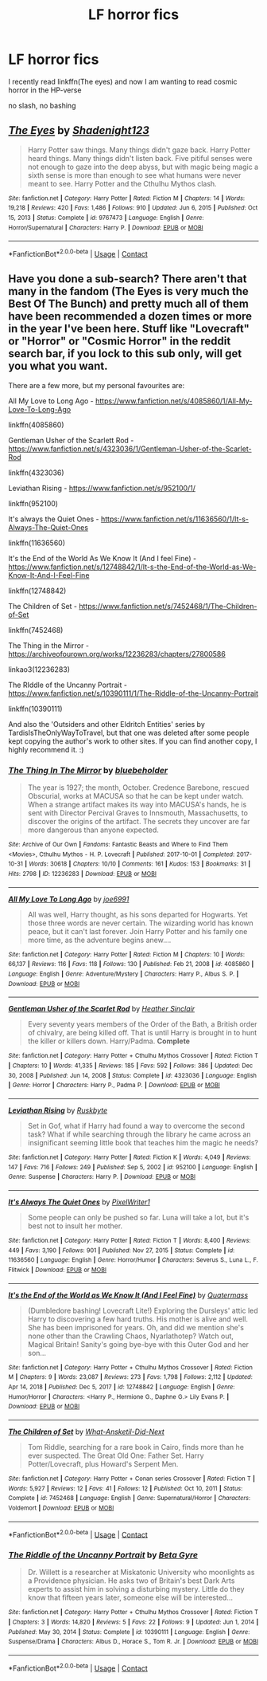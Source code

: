 #+TITLE: LF horror fics

* LF horror fics
:PROPERTIES:
:Author: Kingslayer629736
:Score: 2
:DateUnix: 1614023830.0
:DateShort: 2021-Feb-22
:FlairText: Request
:END:
I recently read linkffn(The eyes) and now I am wanting to read cosmic horror in the HP-verse

no slash, no bashing


** [[https://www.fanfiction.net/s/9767473/1/][*/The Eyes/*]] by [[https://www.fanfiction.net/u/3864170/Shadenight123][/Shadenight123/]]

#+begin_quote
  Harry Potter saw things. Many things didn't gaze back. Harry Potter heard things. Many things didn't listen back. Five pitiful senses were not enough to gaze into the deep abyss, but with magic being magic a sixth sense is more than enough to see what humans were never meant to see. Harry Potter and the Cthulhu Mythos clash.
#+end_quote

^{/Site/:} ^{fanfiction.net} ^{*|*} ^{/Category/:} ^{Harry} ^{Potter} ^{*|*} ^{/Rated/:} ^{Fiction} ^{M} ^{*|*} ^{/Chapters/:} ^{14} ^{*|*} ^{/Words/:} ^{19,218} ^{*|*} ^{/Reviews/:} ^{420} ^{*|*} ^{/Favs/:} ^{1,486} ^{*|*} ^{/Follows/:} ^{910} ^{*|*} ^{/Updated/:} ^{Jun} ^{6,} ^{2015} ^{*|*} ^{/Published/:} ^{Oct} ^{15,} ^{2013} ^{*|*} ^{/Status/:} ^{Complete} ^{*|*} ^{/id/:} ^{9767473} ^{*|*} ^{/Language/:} ^{English} ^{*|*} ^{/Genre/:} ^{Horror/Supernatural} ^{*|*} ^{/Characters/:} ^{Harry} ^{P.} ^{*|*} ^{/Download/:} ^{[[http://www.ff2ebook.com/old/ffn-bot/index.php?id=9767473&source=ff&filetype=epub][EPUB]]} ^{or} ^{[[http://www.ff2ebook.com/old/ffn-bot/index.php?id=9767473&source=ff&filetype=mobi][MOBI]]}

--------------

*FanfictionBot*^{2.0.0-beta} | [[https://github.com/FanfictionBot/reddit-ffn-bot/wiki/Usage][Usage]] | [[https://www.reddit.com/message/compose?to=tusing][Contact]]
:PROPERTIES:
:Author: FanfictionBot
:Score: 1
:DateUnix: 1614023856.0
:DateShort: 2021-Feb-22
:END:


** Have you done a sub-search? There aren't that many in the fandom (The Eyes is very much the Best Of The Bunch) and pretty much all of them have been recommended a dozen times or more in the year I've been here. Stuff like "Lovecraft" or "Horror" or "Cosmic Horror" in the reddit search bar, if you lock to this sub only, will get you what you want.

There are a few more, but my personal favourites are:

All My Love to Long Ago - [[https://www.fanfiction.net/s/4085860/1/All-My-Love-To-Long-Ago]]

linkffn(4085860)

Gentleman Usher of the Scarlett Rod - [[https://www.fanfiction.net/s/4323036/1/Gentleman-Usher-of-the-Scarlet-Rod]]

linkffn(4323036)

Leviathan Rising - [[https://www.fanfiction.net/s/952100/1/]]

linkffn(952100)

It's always the Quiet Ones - [[https://www.fanfiction.net/s/11636560/1/It-s-Always-The-Quiet-Ones]]

linkffn(11636560)

It's the End of the World As We Know It (And I feel Fine) - [[https://www.fanfiction.net/s/12748842/1/It-s-the-End-of-the-World-as-We-Know-It-And-I-Feel-Fine]]

linkffn(12748842)

The Children of Set - [[https://www.fanfiction.net/s/7452468/1/The-Children-of-Set]]

linkffn(7452468)

The Thing in the Mirror - [[https://archiveofourown.org/works/12236283/chapters/27800586]]

linkao3(12236283)

The RIddle of the Uncanny Portrait - [[https://www.fanfiction.net/s/10390111/1/The-Riddle-of-the-Uncanny-Portrait]]

linkffn(10390111)

And also the 'Outsiders and other Eldritch Entities' series by TardisIsTheOnlyWayToTravel, but that one was deleted after some people kept copying the author's work to other sites. If you can find another copy, I highly recommend it. :)
:PROPERTIES:
:Author: Avalon1632
:Score: 1
:DateUnix: 1614039152.0
:DateShort: 2021-Feb-23
:END:

*** [[https://archiveofourown.org/works/12236283][*/The Thing In The Mirror/*]] by [[https://www.archiveofourown.org/users/bluebeholder/pseuds/bluebeholder][/bluebeholder/]]

#+begin_quote
  The year is 1927; the month, October. Credence Barebone, rescued Obscurial, works at MACUSA so that he can be kept under watch. When a strange artifact makes its way into MACUSA's hands, he is sent with Director Percival Graves to Innsmouth, Massachusetts, to discover the origins of the artifact. The secrets they uncover are far more dangerous than anyone expected.
#+end_quote

^{/Site/:} ^{Archive} ^{of} ^{Our} ^{Own} ^{*|*} ^{/Fandoms/:} ^{Fantastic} ^{Beasts} ^{and} ^{Where} ^{to} ^{Find} ^{Them} ^{<Movies>,} ^{Cthulhu} ^{Mythos} ^{-} ^{H.} ^{P.} ^{Lovecraft} ^{*|*} ^{/Published/:} ^{2017-10-01} ^{*|*} ^{/Completed/:} ^{2017-10-31} ^{*|*} ^{/Words/:} ^{30618} ^{*|*} ^{/Chapters/:} ^{10/10} ^{*|*} ^{/Comments/:} ^{161} ^{*|*} ^{/Kudos/:} ^{153} ^{*|*} ^{/Bookmarks/:} ^{31} ^{*|*} ^{/Hits/:} ^{2798} ^{*|*} ^{/ID/:} ^{12236283} ^{*|*} ^{/Download/:} ^{[[https://archiveofourown.org/downloads/12236283/The%20Thing%20In%20The%20Mirror.epub?updated_at=1509496855][EPUB]]} ^{or} ^{[[https://archiveofourown.org/downloads/12236283/The%20Thing%20In%20The%20Mirror.mobi?updated_at=1509496855][MOBI]]}

--------------

[[https://www.fanfiction.net/s/4085860/1/][*/All My Love To Long Ago/*]] by [[https://www.fanfiction.net/u/557425/joe6991][/joe6991/]]

#+begin_quote
  All was well, Harry thought, as his sons departed for Hogwarts. Yet those three words are never certain. The wizarding world has known peace, but it can't last forever. Join Harry Potter and his family one more time, as the adventure begins anew....
#+end_quote

^{/Site/:} ^{fanfiction.net} ^{*|*} ^{/Category/:} ^{Harry} ^{Potter} ^{*|*} ^{/Rated/:} ^{Fiction} ^{M} ^{*|*} ^{/Chapters/:} ^{10} ^{*|*} ^{/Words/:} ^{66,137} ^{*|*} ^{/Reviews/:} ^{116} ^{*|*} ^{/Favs/:} ^{118} ^{*|*} ^{/Follows/:} ^{130} ^{*|*} ^{/Published/:} ^{Feb} ^{21,} ^{2008} ^{*|*} ^{/id/:} ^{4085860} ^{*|*} ^{/Language/:} ^{English} ^{*|*} ^{/Genre/:} ^{Adventure/Mystery} ^{*|*} ^{/Characters/:} ^{Harry} ^{P.,} ^{Albus} ^{S.} ^{P.} ^{*|*} ^{/Download/:} ^{[[http://www.ff2ebook.com/old/ffn-bot/index.php?id=4085860&source=ff&filetype=epub][EPUB]]} ^{or} ^{[[http://www.ff2ebook.com/old/ffn-bot/index.php?id=4085860&source=ff&filetype=mobi][MOBI]]}

--------------

[[https://www.fanfiction.net/s/4323036/1/][*/Gentleman Usher of the Scarlet Rod/*]] by [[https://www.fanfiction.net/u/170270/Heather-Sinclair][/Heather Sinclair/]]

#+begin_quote
  Every seventy years members of the Order of the Bath, a British order of chivalry, are being killed off. That is until Harry is brought in to hunt the killer or killers down. Harry/Padma. *Complete*
#+end_quote

^{/Site/:} ^{fanfiction.net} ^{*|*} ^{/Category/:} ^{Harry} ^{Potter} ^{+} ^{Cthulhu} ^{Mythos} ^{Crossover} ^{*|*} ^{/Rated/:} ^{Fiction} ^{T} ^{*|*} ^{/Chapters/:} ^{10} ^{*|*} ^{/Words/:} ^{41,335} ^{*|*} ^{/Reviews/:} ^{185} ^{*|*} ^{/Favs/:} ^{592} ^{*|*} ^{/Follows/:} ^{386} ^{*|*} ^{/Updated/:} ^{Dec} ^{30,} ^{2008} ^{*|*} ^{/Published/:} ^{Jun} ^{14,} ^{2008} ^{*|*} ^{/Status/:} ^{Complete} ^{*|*} ^{/id/:} ^{4323036} ^{*|*} ^{/Language/:} ^{English} ^{*|*} ^{/Genre/:} ^{Horror} ^{*|*} ^{/Characters/:} ^{Harry} ^{P.,} ^{Padma} ^{P.} ^{*|*} ^{/Download/:} ^{[[http://www.ff2ebook.com/old/ffn-bot/index.php?id=4323036&source=ff&filetype=epub][EPUB]]} ^{or} ^{[[http://www.ff2ebook.com/old/ffn-bot/index.php?id=4323036&source=ff&filetype=mobi][MOBI]]}

--------------

[[https://www.fanfiction.net/s/952100/1/][*/Leviathan Rising/*]] by [[https://www.fanfiction.net/u/226550/Ruskbyte][/Ruskbyte/]]

#+begin_quote
  Set in Gof, what if Harry had found a way to overcome the second task? What if while searching through the library he came across an insignificant seeming little book that teaches him the magic he needs?
#+end_quote

^{/Site/:} ^{fanfiction.net} ^{*|*} ^{/Category/:} ^{Harry} ^{Potter} ^{*|*} ^{/Rated/:} ^{Fiction} ^{K} ^{*|*} ^{/Words/:} ^{4,049} ^{*|*} ^{/Reviews/:} ^{147} ^{*|*} ^{/Favs/:} ^{716} ^{*|*} ^{/Follows/:} ^{249} ^{*|*} ^{/Published/:} ^{Sep} ^{5,} ^{2002} ^{*|*} ^{/id/:} ^{952100} ^{*|*} ^{/Language/:} ^{English} ^{*|*} ^{/Genre/:} ^{Suspense} ^{*|*} ^{/Characters/:} ^{Harry} ^{P.} ^{*|*} ^{/Download/:} ^{[[http://www.ff2ebook.com/old/ffn-bot/index.php?id=952100&source=ff&filetype=epub][EPUB]]} ^{or} ^{[[http://www.ff2ebook.com/old/ffn-bot/index.php?id=952100&source=ff&filetype=mobi][MOBI]]}

--------------

[[https://www.fanfiction.net/s/11636560/1/][*/It's Always The Quiet Ones/*]] by [[https://www.fanfiction.net/u/5088760/PixelWriter1][/PixelWriter1/]]

#+begin_quote
  Some people can only be pushed so far. Luna will take a lot, but it's best not to insult her mother.
#+end_quote

^{/Site/:} ^{fanfiction.net} ^{*|*} ^{/Category/:} ^{Harry} ^{Potter} ^{*|*} ^{/Rated/:} ^{Fiction} ^{T} ^{*|*} ^{/Words/:} ^{8,400} ^{*|*} ^{/Reviews/:} ^{449} ^{*|*} ^{/Favs/:} ^{3,190} ^{*|*} ^{/Follows/:} ^{901} ^{*|*} ^{/Published/:} ^{Nov} ^{27,} ^{2015} ^{*|*} ^{/Status/:} ^{Complete} ^{*|*} ^{/id/:} ^{11636560} ^{*|*} ^{/Language/:} ^{English} ^{*|*} ^{/Genre/:} ^{Horror/Humor} ^{*|*} ^{/Characters/:} ^{Severus} ^{S.,} ^{Luna} ^{L.,} ^{F.} ^{Flitwick} ^{*|*} ^{/Download/:} ^{[[http://www.ff2ebook.com/old/ffn-bot/index.php?id=11636560&source=ff&filetype=epub][EPUB]]} ^{or} ^{[[http://www.ff2ebook.com/old/ffn-bot/index.php?id=11636560&source=ff&filetype=mobi][MOBI]]}

--------------

[[https://www.fanfiction.net/s/12748842/1/][*/It's the End of the World as We Know It (And I Feel Fine)/*]] by [[https://www.fanfiction.net/u/6716408/Quatermass][/Quatermass/]]

#+begin_quote
  (Dumbledore bashing! Lovecraft Lite!) Exploring the Dursleys' attic led Harry to discovering a few hard truths. His mother is alive and well. She has been imprisoned for years. Oh, and did we mention she's none other than the Crawling Chaos, Nyarlathotep? Watch out, Magical Britain! Sanity's going bye-bye with this Outer God and her son...
#+end_quote

^{/Site/:} ^{fanfiction.net} ^{*|*} ^{/Category/:} ^{Harry} ^{Potter} ^{+} ^{Cthulhu} ^{Mythos} ^{Crossover} ^{*|*} ^{/Rated/:} ^{Fiction} ^{M} ^{*|*} ^{/Chapters/:} ^{9} ^{*|*} ^{/Words/:} ^{23,087} ^{*|*} ^{/Reviews/:} ^{273} ^{*|*} ^{/Favs/:} ^{1,798} ^{*|*} ^{/Follows/:} ^{2,112} ^{*|*} ^{/Updated/:} ^{Apr} ^{14,} ^{2018} ^{*|*} ^{/Published/:} ^{Dec} ^{5,} ^{2017} ^{*|*} ^{/id/:} ^{12748842} ^{*|*} ^{/Language/:} ^{English} ^{*|*} ^{/Genre/:} ^{Humor/Horror} ^{*|*} ^{/Characters/:} ^{<Harry} ^{P.,} ^{Hermione} ^{G.,} ^{Daphne} ^{G.>} ^{Lily} ^{Evans} ^{P.} ^{*|*} ^{/Download/:} ^{[[http://www.ff2ebook.com/old/ffn-bot/index.php?id=12748842&source=ff&filetype=epub][EPUB]]} ^{or} ^{[[http://www.ff2ebook.com/old/ffn-bot/index.php?id=12748842&source=ff&filetype=mobi][MOBI]]}

--------------

[[https://www.fanfiction.net/s/7452468/1/][*/The Children of Set/*]] by [[https://www.fanfiction.net/u/1210843/What-Ansketil-Did-Next][/What-Ansketil-Did-Next/]]

#+begin_quote
  Tom Riddle, searching for a rare book in Cairo, finds more than he ever suspected. The Great Old One: Father Set. Harry Potter/Lovecraft, plus Howard's Serpent Men.
#+end_quote

^{/Site/:} ^{fanfiction.net} ^{*|*} ^{/Category/:} ^{Harry} ^{Potter} ^{+} ^{Conan} ^{series} ^{Crossover} ^{*|*} ^{/Rated/:} ^{Fiction} ^{T} ^{*|*} ^{/Words/:} ^{5,927} ^{*|*} ^{/Reviews/:} ^{12} ^{*|*} ^{/Favs/:} ^{41} ^{*|*} ^{/Follows/:} ^{12} ^{*|*} ^{/Published/:} ^{Oct} ^{10,} ^{2011} ^{*|*} ^{/Status/:} ^{Complete} ^{*|*} ^{/id/:} ^{7452468} ^{*|*} ^{/Language/:} ^{English} ^{*|*} ^{/Genre/:} ^{Supernatural/Horror} ^{*|*} ^{/Characters/:} ^{Voldemort} ^{*|*} ^{/Download/:} ^{[[http://www.ff2ebook.com/old/ffn-bot/index.php?id=7452468&source=ff&filetype=epub][EPUB]]} ^{or} ^{[[http://www.ff2ebook.com/old/ffn-bot/index.php?id=7452468&source=ff&filetype=mobi][MOBI]]}

--------------

*FanfictionBot*^{2.0.0-beta} | [[https://github.com/FanfictionBot/reddit-ffn-bot/wiki/Usage][Usage]] | [[https://www.reddit.com/message/compose?to=tusing][Contact]]
:PROPERTIES:
:Author: FanfictionBot
:Score: 2
:DateUnix: 1614039198.0
:DateShort: 2021-Feb-23
:END:


*** [[https://www.fanfiction.net/s/10390111/1/][*/The Riddle of the Uncanny Portrait/*]] by [[https://www.fanfiction.net/u/2749924/Beta-Gyre][/Beta Gyre/]]

#+begin_quote
  Dr. Willett is a researcher at Miskatonic University who moonlights as a Providence physician. He asks two of Britain's best Dark Arts experts to assist him in solving a disturbing mystery. Little do they know that fifteen years later, someone else will be interested...
#+end_quote

^{/Site/:} ^{fanfiction.net} ^{*|*} ^{/Category/:} ^{Harry} ^{Potter} ^{+} ^{Cthulhu} ^{Mythos} ^{Crossover} ^{*|*} ^{/Rated/:} ^{Fiction} ^{T} ^{*|*} ^{/Chapters/:} ^{3} ^{*|*} ^{/Words/:} ^{14,820} ^{*|*} ^{/Reviews/:} ^{5} ^{*|*} ^{/Favs/:} ^{22} ^{*|*} ^{/Follows/:} ^{9} ^{*|*} ^{/Updated/:} ^{Jun} ^{1,} ^{2014} ^{*|*} ^{/Published/:} ^{May} ^{30,} ^{2014} ^{*|*} ^{/Status/:} ^{Complete} ^{*|*} ^{/id/:} ^{10390111} ^{*|*} ^{/Language/:} ^{English} ^{*|*} ^{/Genre/:} ^{Suspense/Drama} ^{*|*} ^{/Characters/:} ^{Albus} ^{D.,} ^{Horace} ^{S.,} ^{Tom} ^{R.} ^{Jr.} ^{*|*} ^{/Download/:} ^{[[http://www.ff2ebook.com/old/ffn-bot/index.php?id=10390111&source=ff&filetype=epub][EPUB]]} ^{or} ^{[[http://www.ff2ebook.com/old/ffn-bot/index.php?id=10390111&source=ff&filetype=mobi][MOBI]]}

--------------

*FanfictionBot*^{2.0.0-beta} | [[https://github.com/FanfictionBot/reddit-ffn-bot/wiki/Usage][Usage]] | [[https://www.reddit.com/message/compose?to=tusing][Contact]]
:PROPERTIES:
:Author: FanfictionBot
:Score: 1
:DateUnix: 1614039211.0
:DateShort: 2021-Feb-23
:END:
